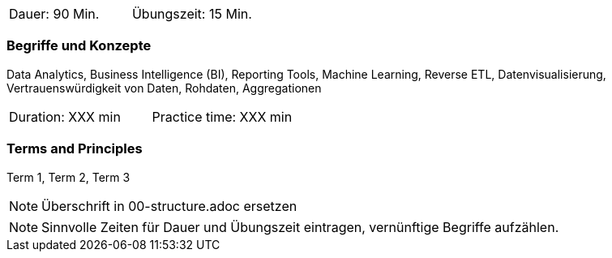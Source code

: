 // tag::DE[]
|===
| Dauer: 90 Min. | Übungszeit: 15 Min.
|===

=== Begriffe und Konzepte
Data Analytics, Business Intelligence (BI), Reporting Tools, Machine Learning, Reverse ETL, Datenvisualisierung, Vertrauenswürdigkeit von Daten, Rohdaten, Aggregationen

// end::DE[]

// tag::EN[]
|===
| Duration: XXX min | Practice time: XXX min
|===

=== Terms and Principles
Term 1, Term 2, Term 3

// end::EN[]

// tag::REMARK[]
[NOTE]
====
Überschrift in 00-structure.adoc ersetzen
====
// end::REMARK[]

// tag::REMARK[]
[NOTE]
====
Sinnvolle Zeiten für Dauer und Übungszeit eintragen, vernünftige Begriffe aufzählen.
====
// end::REMARK[]
